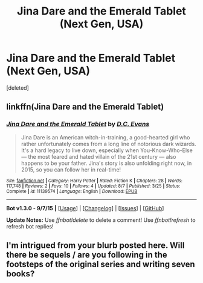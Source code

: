 #+TITLE: Jina Dare and the Emerald Tablet (Next Gen, USA)

* Jina Dare and the Emerald Tablet (Next Gen, USA)
:PROPERTIES:
:Score: 4
:DateUnix: 1442899631.0
:DateShort: 2015-Sep-22
:FlairText: Promotion
:END:
[deleted]


** linkffn(Jina Dare and the Emerald Tablet)
:PROPERTIES:
:Score: 2
:DateUnix: 1442911111.0
:DateShort: 2015-Sep-22
:END:

*** [[http://www.fanfiction.net/s/11139574/1/][*/Jina Dare and the Emerald Tablet/*]] by [[https://www.fanfiction.net/u/4282703/D-C-Evans][/D.C. Evans/]]

#+begin_quote
  Jina Dare is an American witch-in-training, a good-hearted girl who rather unfortunately comes from a long line of notorious dark wizards. It's a hard legacy to live down, especially when You-Know-Who-Else --- the most feared and hated villain of the 21st century --- also happens to be your father. Jina's story is also unfolding right now, in 2015, so you can follow her in real-time!
#+end_quote

^{/Site/: [[http://www.fanfiction.net/][fanfiction.net]] *|* /Category/: Harry Potter *|* /Rated/: Fiction K *|* /Chapters/: 28 *|* /Words/: 117,748 *|* /Reviews/: 2 *|* /Favs/: 10 *|* /Follows/: 4 *|* /Updated/: 8/7 *|* /Published/: 3/25 *|* /Status/: Complete *|* /id/: 11139574 *|* /Language/: English *|* /Download/: [[http://www.p0ody-files.com/ff_to_ebook/mobile/makeEpub.php?id=11139574][EPUB]]}

--------------

*Bot v1.3.0 - 9/7/15* *|* [[[https://github.com/tusing/reddit-ffn-bot/wiki/Usage][Usage]]] | [[[https://github.com/tusing/reddit-ffn-bot/wiki/Changelog][Changelog]]] | [[[https://github.com/tusing/reddit-ffn-bot/issues/][Issues]]] | [[[https://github.com/tusing/reddit-ffn-bot/][GitHub]]]

*Update Notes:* Use /ffnbot!delete/ to delete a comment! Use /ffnbot!refresh/ to refresh bot replies!
:PROPERTIES:
:Author: FanfictionBot
:Score: 1
:DateUnix: 1442911215.0
:DateShort: 2015-Sep-22
:END:


** I'm intrigued from your blurb posted here. Will there be sequels / are you following in the footsteps of the original series and writing seven books?
:PROPERTIES:
:Author: lurkielurker
:Score: 2
:DateUnix: 1442982937.0
:DateShort: 2015-Sep-23
:END:
